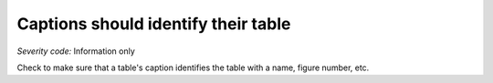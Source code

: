 ===============================
Captions should identify their table
===============================

*Severity code:* Information only

.. php:class:: tableCaptionIdentifiesTable


Check to make sure that a table's caption identifies the table with a name, figure number, etc.




